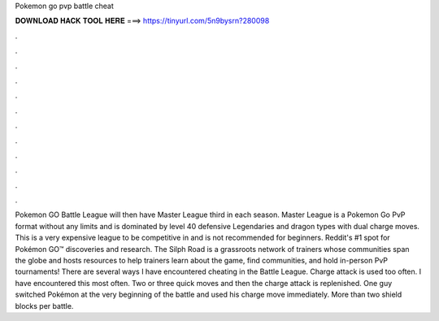Pokemon go pvp battle cheat

𝐃𝐎𝐖𝐍𝐋𝐎𝐀𝐃 𝐇𝐀𝐂𝐊 𝐓𝐎𝐎𝐋 𝐇𝐄𝐑𝐄 ===> https://tinyurl.com/5n9bysrn?280098

.

.

.

.

.

.

.

.

.

.

.

.

Pokemon GO Battle League will then have Master League third in each season. Master League is a Pokemon Go PvP format without any limits and is dominated by level 40 defensive Legendaries and dragon types with dual charge moves. This is a very expensive league to be competitive in and is not recommended for beginners. Reddit's #1 spot for Pokémon GO™ discoveries and research. The Silph Road is a grassroots network of trainers whose communities span the globe and hosts resources to help trainers learn about the game, find communities, and hold in-person PvP tournaments! There are several ways I have encountered cheating in the Battle League. Charge attack is used too often. I have encountered this most often. Two or three quick moves and then the charge attack is replenished. One guy switched Pokémon at the very beginning of the battle and used his charge move immediately. More than two shield blocks per battle.
